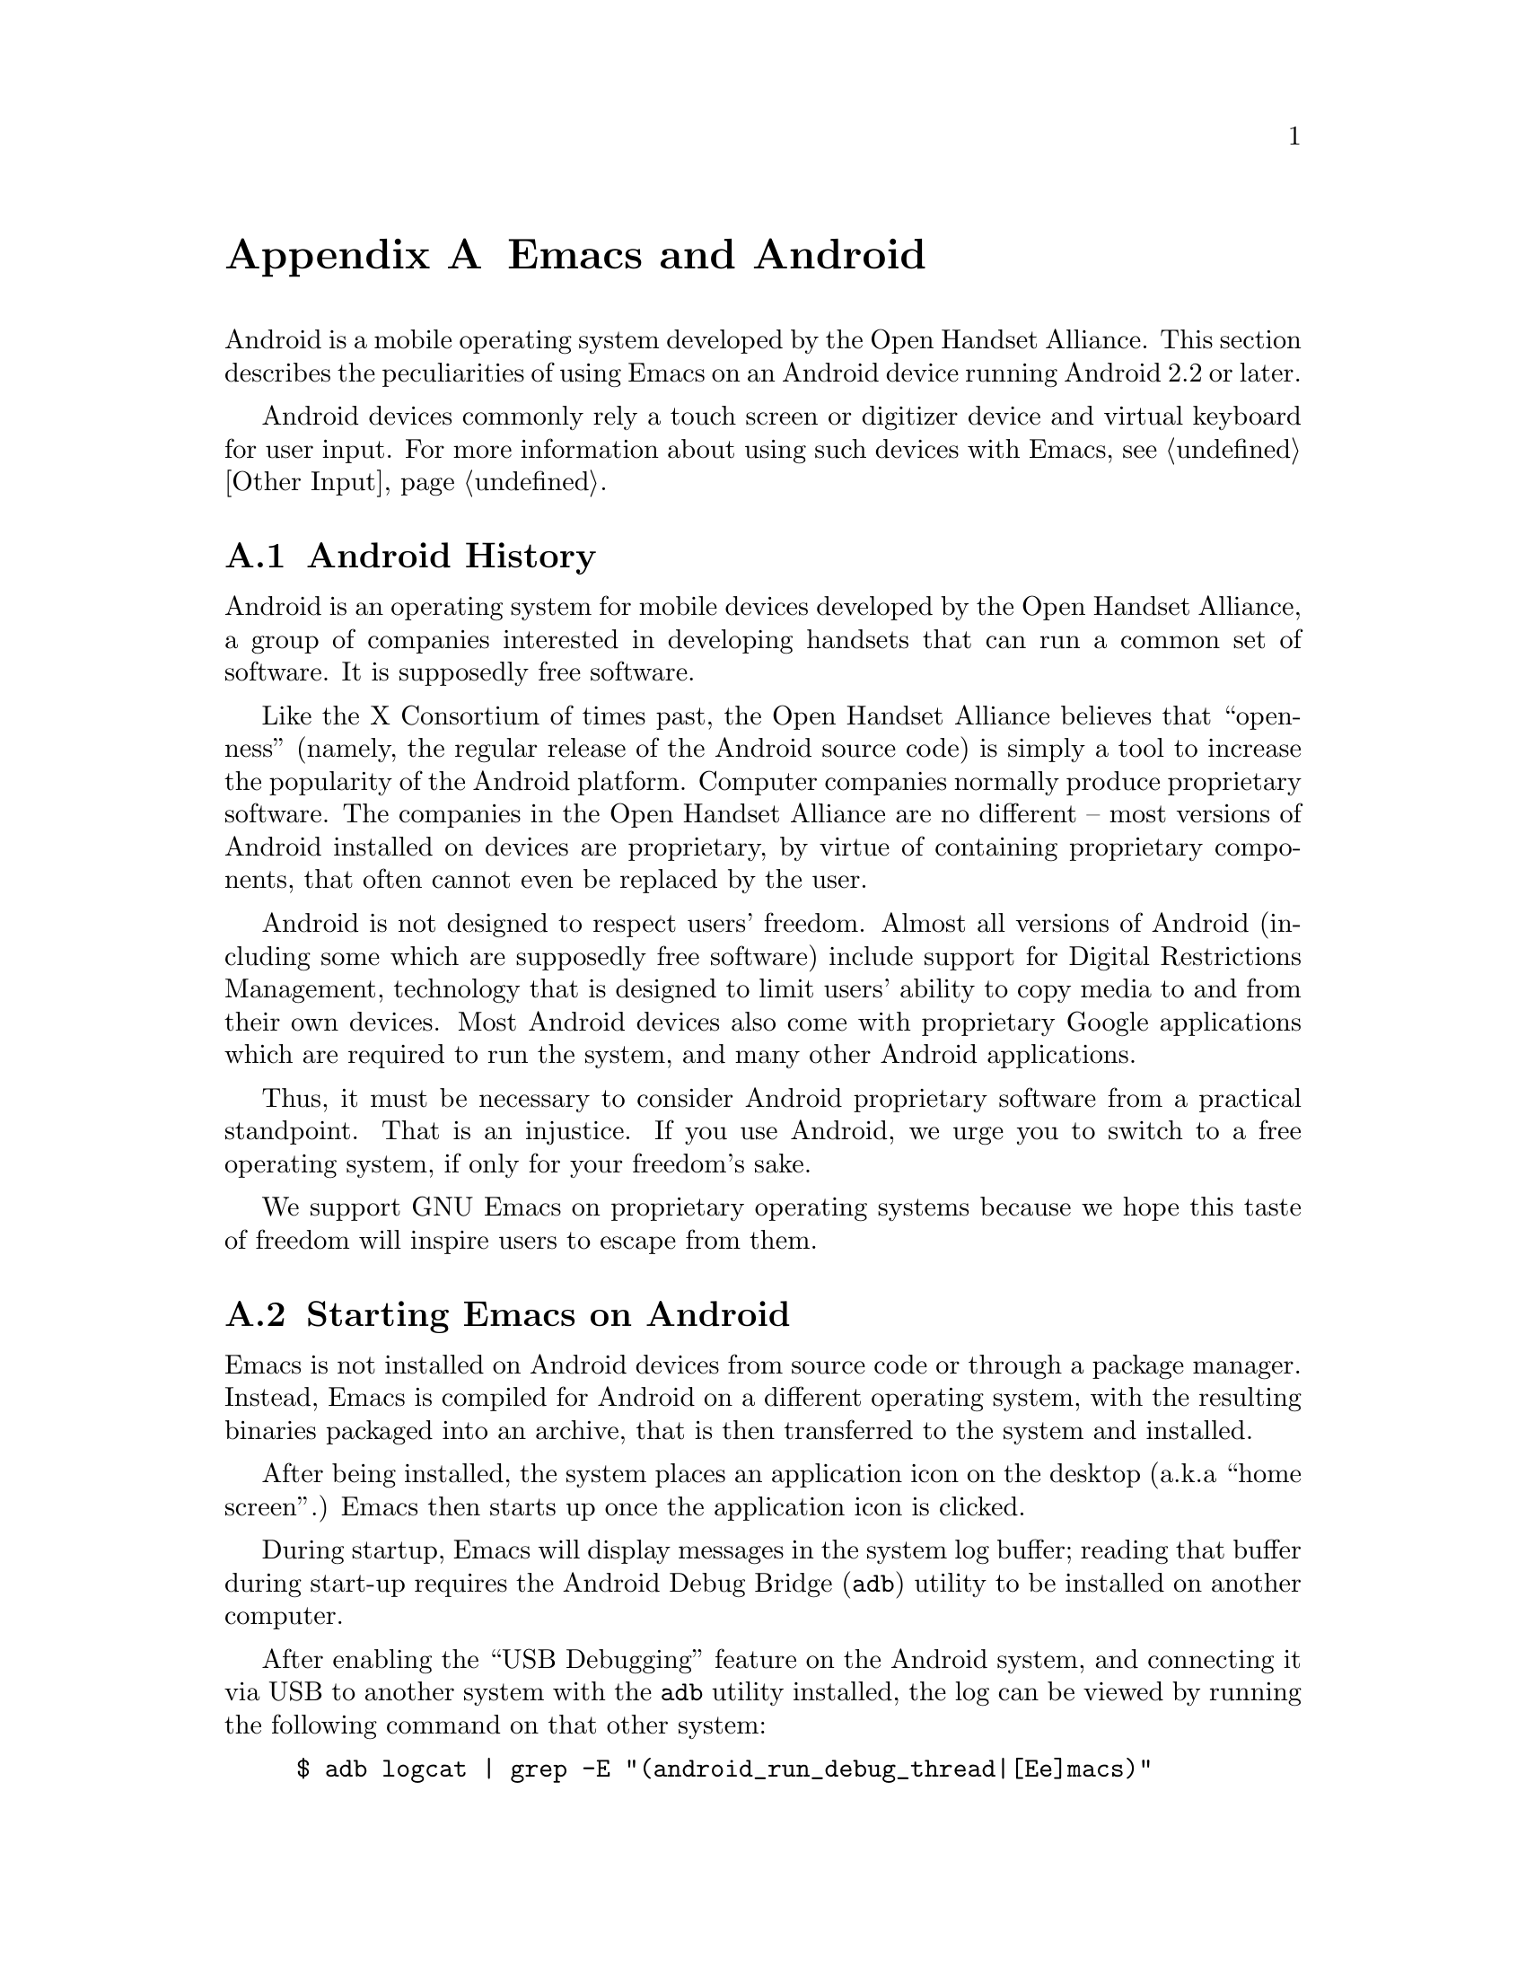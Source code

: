 @c This is part of the Emacs manual.
@c Copyright (C) 2023--2024 Free Software Foundation, Inc.
@c See file emacs.texi for copying conditions.
@node Android
@appendix Emacs and Android
@cindex Android

  Android is a mobile operating system developed by the Open Handset
Alliance.  This section describes the peculiarities of using Emacs on
an Android device running Android 2.2 or later.

  Android devices commonly rely a touch screen or digitizer device and
virtual keyboard for user input.  For more information about using
such devices with Emacs, @pxref{Other Input}.

@menu
* What is Android?::            Preamble.
* Android Startup::             Starting up Emacs on Android.
* Android File System::         The Android file system.
* Android Document Providers::  Accessing files from other programs.
* Android Environment::         Running Emacs under Android.
* Android Windowing::           The Android window system.
* Android Fonts::               Font selection under Android.
* Android Troubleshooting::     Dealing with problems.
* Android Software::            Getting extra software.
@end menu

@node What is Android?
@section Android History

  Android is an operating system for mobile devices developed by the
Open Handset Alliance, a group of companies interested in developing
handsets that can run a common set of software.  It is supposedly free
software.

  Like the X Consortium of times past, the Open Handset Alliance
believes that ``openness'' (namely, the regular release of the Android
source code) is simply a tool to increase the popularity of the
Android platform.  Computer companies normally produce proprietary
software.  The companies in the Open Handset Alliance are no different
-- most versions of Android installed on devices are proprietary, by
virtue of containing proprietary components, that often cannot even be
replaced by the user.

  Android is not designed to respect users' freedom.  Almost all
versions of Android (including some which are supposedly free
software) include support for Digital Restrictions Management,
technology that is designed to limit users' ability to copy media to
and from their own devices.  Most Android devices also come with
proprietary Google applications which are required to run the system,
and many other Android applications.

  Thus, it must be necessary to consider Android proprietary software
from a practical standpoint.  That is an injustice.  If you use
Android, we urge you to switch to a free operating system, if only for
your freedom's sake.

  We support GNU Emacs on proprietary operating systems because we
hope this taste of freedom will inspire users to escape from them.

@node Android Startup
@section Starting Emacs on Android

  Emacs is not installed on Android devices from source code or
through a package manager.  Instead, Emacs is compiled for Android on
a different operating system, with the resulting binaries packaged
into an archive, that is then transferred to the system and installed.

  After being installed, the system places an application icon on the
desktop (a.k.a@: ``home screen''.)  Emacs then starts up once the
application icon is clicked.

@cindex ``adb logcat''

  During startup, Emacs will display messages in the system log
buffer; reading that buffer during start-up requires the Android Debug
Bridge (@command{adb}) utility to be installed on another computer.

  After enabling the ``USB Debugging'' feature on the Android system,
and connecting it via USB to another system with the @command{adb}
utility installed, the log can be viewed by running the following
command on that other system:

@example
$ adb logcat | grep -E "(android_run_debug_thread|[Ee]macs)"
@end example

  Assuming that the @command{adb} utility is installed on a GNU/Linux
or Unix system, follow the steps below to connect to your device.

@enumerate
@item
Enable ``developer options'' on your device, by going to the ``About''
page in the system settings application and clicking on the ``build
version'' or ``kernel version'' items five to seven times.

@item
Open the ``developer options'' settings page, which should be under
the ``system'' page in the settings application.

@item
Turn on the switch ``USB debugging''.

@item
Connect one end of a USB cable to your device, and the other end to
your computer's USB port.

@item
Run the command @command{adb shell} on your computer.  This will fail
or hang because you have not yet granted your computer permission to
access the connected device.

@item
Confirm the pop-up displayed on your device asking whether or not it
should allow access from your computer.
@end enumerate

  Depending on the versions of Android and @command{adb} installed,
there may be other ways to establish a connection.  See the official
documentation at
@url{https://developer.android.com/studio/command-line/adb} for more
details.

  Once Emacs starts up, simply running the command @command{logcat} as
an asynchronous shell command (@pxref{Shell}) will display the log
buffer.

@cindex emacsclient wrapper, android
  Since there is no other way to start the @command{emacsclient}
program (@pxref{Emacs Server}) from another Android program, Emacs
provides a wrapper around the @command{emacsclient} program, which is
registered with the system as an application that can open any file.

  When that wrapper is selected as the program with which to open a
file, it invokes @command{emacsclient} with the options
@command{--reuse-frame}, @command{--timeout=10}, @command{--no-wait},
and the name of the file being opened.  Then, upon success, the focus
is transferred to any open Emacs frame.

  However, if Emacs is not running at the time the wrapper is opened,
it starts Emacs and gives it the file to open as an argument.  Note
that if that Emacs in turn does not start the Emacs server, subsequent
attempts to open the file with the wrapper will fail.

@cindex /content/by-authority directory, android
@cindex /content/by-authority-named directory, android
  Some files are given to Emacs as ``content identifiers'' that the
system provides access to outside the normal filesystem APIs.  Emacs
uses pseudo-directories named @file{/content/by-authority} and
@file{/content/by-authority-named} to access those files.  Do not make
any assumptions about the contents of this directory, or try to open
files in it yourself.

  This feature is not provided on Android 4.3 and earlier, in which
case such files are copied to a temporary directory before being
opened.

@cindex ``org-protocol'' links, android
  In addition to opening ordinary text files, Emacs also registers its
@command{emacsclient} wrapper as a program capable of opening
``org-protocol'' links (@pxref{Protocols,,,org, The Org Manual}).

@cindex ``mailto'' links, android
  Furthermore, the wrapper is also registered as a program capable of
sending mail to @code{mailto} URIs; when it is invoked to open such a
URL, it calls the function @code{message-mailto} with that URI as its
first argument.  This feature does not function when the Emacs server
is not already running.

@node Android File System
@section What Files Emacs Can Access on Android
@cindex /assets directory, android

  Emacs exposes a special directory on Android systems: the name of
the directory is @file{/assets}, and it contains the @file{etc},
@file{lisp} and @file{info} directories which are normally installed
in @file{/usr/share/emacs} directory on GNU and Unix systems.  On
Android systems, the Lisp emulation of @command{ls} (@pxref{ls in
Lisp}) is also enabled by default, as the @command{ls} binary which
comes with the system varies by manufacturer and usually does not
support all of the features required by Emacs.  One copy of
@command{ls} distributed with some Android systems is even known to
lack support for the @code{-l} flag.

@cindex limitations of the /assets directory

  This directory exists because Android does not extract the contents
of application packages on to the file system while unpacking them,
but instead requires programs like Emacs to access its contents using
a special ``asset manager'' interface.  Here are the peculiarities
that result from such an implementation:

@itemize @bullet
@item
Subprocesses (such as @command{ls}) can not run from the
@file{/assets} directory; if you try to run a subprocess with
@code{current-directory} set to @file{/assets},
@file{/content/storage} or a subdirectory thereof, it will run from
the home directory instead.

@item
There are no @file{.} and @file{..} directories inside the
@file{/assets} or @file{/content} directory.

@item
Files in the @file{/assets} directory are always read only, and may be
read in to memory more than once each time they are opened.
@end itemize

  Aside from the @file{/assets} directory, Android programs normally
have access to four other directories.  They are:

@itemize @bullet
@item
The @dfn{app data} directory.  This also serves as the home directory
for Emacs, and is always accessible read-write.

@item
The @dfn{app library} directory.  This is automatically appended to
@code{exec-path} and made @code{exec-directory} upon startup, and
contains utility executables alongside Emacs itself.

@item
The @dfn{external storage} directory.  This is accessible to Emacs
when the user grants the ``Files and Media'' permission to Emacs via
system settings.

@item
Directories provided by @dfn{document providers} on Android 5.0 and
later.  These directories exist outside the normal Unix filesystem,
containing files provided by external programs (@pxref{Android
Document Providers}.)
@end itemize

  Despite ordinary installations of Android not having files within
the (normally read-only) root directory named @file{content} or
@file{assets}, you may want to access real files by these names if the
Android installation in use has been customized.  These files will
conflict with the aforementioned special directories, but can
nevertheless be accessed by writing their names relative to the
``parent'' directory of the root directory, as so illustrated:
@file{/../content}, @file{/../assets}.

  The external storage directory is found at @file{/sdcard}.  The
other directories are not found at any fixed location (but see below),
although the app data directory is typically symlinked to
@file{/data/data/org.gnu.emacs/files}.

@cindex app library directory, android
@cindex where is emacsclient under android
  Older versions of Android used to place the app library directory
under the name @file{lib} in the parent of the app data directory.
Today, this directory is often placed in a directory with a randomly
generated name under @file{/data/app}.

  For the convenience of scripts running within applications sharing
the same user ID as Emacs (which have no access to the
@code{exec-directory} variable), a fairly considerable effort is made
at startup to symlink the application library directory to its
traditional location within the parent of the app data directory.

  If Emacs is reinstalled and the location of the app library
directory consequently changes, that symlink will also be updated
to point to its new location the next time Emacs is started by the
system.

@cindex temp~unlinked.NNNN files, Android
  On Android devices running very old (2.6.29) versions of the Linux
kernel, Emacs needs to create files named starting with
@file{temp~unlinked} in the the temporary file directory in order to
read from asset files.  Do not create files with such names yourself,
or they may be overwritten or removed.

@cindex file system limitations, Android 11
  On Android 11 and later, the Android system restricts applications
from accessing files in the @file{/sdcard} directory using
file-related system calls such as @code{open} and @code{readdir}.

  This restriction is known as ``Scoped Storage'', and supposedly
makes the system more secure.  Unfortunately, it also means that Emacs
cannot access files in those directories, despite holding the
necessary permissions.  Thankfully, the Open Handset Alliance's
version of Android allows this restriction to be disabled on a
per-program basis; the corresponding option in the system settings
panel is:

@example
System -> Apps -> Special App Access -> All files access -> Emacs
@end example

  After you disable or enable this setting as appropriate and grant
Emacs the ``Files and Media'' permission, it will be able to access
files under @file{/sdcard} as usual.  These settings are not present
on some proprietary versions of Android.

@node Android Document Providers
@section Accessing Files from Other Programs on Android
@cindex document providers, Android
@cindex /content/storage directory, Android

  Android 5.0 introduces a new sort of program, the ``document
provider'': these programs are small services that provide access to
their own files independently of the asset manager and the Unix
filesystem.  Emacs supports accessing files and directories they
provide, placing their files within the directory
@file{/content/storage}.

@findex android-request-directory-access
  Before Emacs is granted access to one of these directories, it must
first request the right to access it.  This is done by running the
command (@pxref{M-x}) @code{android-request-directory-access}, which
displays a file selection dialog.

  If a directory is selected from this dialog, its contents are
subsequently made available within a new directory named
@file{/content/storage/@var{authority}/@var{id}}, where @var{authority}
is the name of the document provider, and @var{id} is a unique
identifier assigned to the directory by the document provider.

@findex android-relinquish-directory-access
  Such a directory can be deleted once no longer required by providing
its name to the command @code{android-relinquish-directory-access}.

  The same limitations applied to the @file{/assets} directory
(@pxref{Android File System}) are applied when creating sub-processes
within those directories, because they do not exist within the Unix
file-system.  In addition, although Emacs can normally write and
create files inside these directories, it cannot create symlinks or
hard links.

  Since document providers are allowed to perform expensive network
operations to obtain file contents, a file access operation within one
of these directories has the potential to take a significant amount of
time.

@node Android Environment
@section Running Emacs under Android

  From the perspective of users, Android is mostly a single user
operating system; however, from the perspective of applications and
Emacs, the system is host to an overwhelming number of users.

  Each application runs in its own user, with its home directory set
to its app data directory (@pxref{Android File
System}.)@footnote{Except in cases where a ``shared user ID'' is
specified and other applications signed using the same ``package
signing key'' are installed, in which case Emacs runs as the same user
and has access to the same files as each of the aforementioned
applications.}

  Each application is also prohibited from accessing many system
directories and the app data directories of other applications.

  The Emacs distribution also incorporates several binaries.  While
being executable files, they are packaged as libraries in the library
directory, because otherwise the system will not unpack them while
Emacs is being installed.  This means that instead of @code{ctags} or
@code{emacsclient}, Lisp code must specify @code{libctags.so} or
@code{libemacsclient.so} on the command line when starting either of
those programs in a subprocess; to determine which names to use,
consult the values of the variables @code{ctags-program-name},
@code{etags-program-name}, @code{hexl-program-name},
@code{emacsclient-program-name}, @code{movemail-program-name},
@code{ebrowse-program-name}, and @code{rcs2log-program-name}.
@xref{Subprocess Creation,,, elisp, the Emacs Lisp Reference Manual}.

  The @file{/assets} directory containing Emacs start-up files is
meant to be inaccessible to processes not directly created by
@code{zygote}, the system service responsible for starting
applications.  Since required Lisp is found in the @file{/assets}
directory, it would thus follow that it is not possible for Emacs to
start itself as a subprocess.  A special binary named
@command{libandroid-emacs.so} is provided with Emacs, which tries its
best to start Emacs for the purpose of running Lisp in batch mode.
However, the approach it takes was devised by reading Android source
code, and is not sanctioned by the Android compatibility definition
documents, so your mileage may vary.

@cindex call-process, Android
@vindex android-use-exec-loader
  Android 10 and later also prohibit Emacs itself from running
executables inside the app data directory, ostensibly out of security
concerns.  On these systems, Emacs normally applies a workaround;
however, this workaround requires running all sub-processes through
another subprocess which implements an executable loader and applies
process tracing to all its children, which may prove problematic for a
variety of reasons.  In that case, the workaround can be disabled by
changing the variable @code{android-use-exec-loader} to @code{nil}.

  When this workaround is in effect, process IDs retrieved through the
@code{process-id} function will be that of the executable loader
process; its child will belong to the same process group as the
loader.  Consequently, @code{interrupt-process}, and other related
functions will work correctly, but using the process ID returned by
@code{process-id} for other purposes will not.

  One ramification of the mechanism by which process tracing is
carried out is that job control facilities inside inferior shells
(@pxref{Interactive Shell}) will not be able to stop processes, and
@code{SIGSTOP} signals to subprocesses created by Emacs will not take
effect.

  In addition, Android 12 also terminates subprocesses which are
consuming CPU while Emacs itself is in the background.  The system
judges which processes are consuming too much CPU at intervals of five
minutes, and terminates the process that has consumed the most CPU
time.

  Android 12.1 and Android 13 provide an option to disable this
behavior; to use it, enable ``USB debugging'' (@pxref{Android
Startup}) connect the Android system to another computer, and run:

@example
$ adb shell "settings put global settings_enable_monitor_phantom_procs false"
@end example

@cindex system language settings, Android
  The ``Languages & Input'' preferences which apply to the operating
system do not influence the C locale set for programs, but are taken
into account by Emacs during startup: a locale name is generated from
the selected language and regional variant and a language environment
(@pxref{Language Environments}) is selected on that basis, which does
not overwrite @code{LANG} or other locale-related environment
variables.  The coding system for language environments set in this
fashion is @code{utf-8-unix} without exception.

@cindex C locale settings, Android
  Instead, the @code{LANG} environment variable (@pxref{General
Variables}) is set to @code{en_US.utf8} when Emacs starts on Android
5.0 or newer, which induces subprocesses linked against the Android C
library to print output sensibly.  Earlier versions of Android do not
implement locales at all, and on that account, the variable is set to
@code{C}.

@cindex running emacs in the background, android
@cindex emacs killed, android
@cindex emacs in the background, android

  Application processes are treated as disposable entities by the
system.  When all Emacs frames move to the background, Emacs might be
terminated by the system at any time, for the purpose of saving system
resources.

  On Android 7.1 and earlier, Emacs designates itself a ``background
service'', which impels the system to avoid killing Emacs unless it is
stressed for memory.

  Android 8.0 removed the ability for background services to receive
such special treatment.  However, Emacs applies a workaround: the
system considers applications that create a permanent notification to
be performing active work, and will avoid killing such applications.
Thus, on those systems, Emacs displays a permanent notification for as
long as it is running.

  Before Android 13, Emacs does not require rights to display
notifications.  Under Android 13 or later, the notification is hidden
until the user accords Emacs such rights.  In spite of that, merely
attempting to display the notification suffices to avert sudden death;
whether the notification is displayed has no bearing on Emacs's
capacity to execute in the background, and it may be disabled without
any adverse consequences.

  However, it is not guaranteed that the system will not kill Emacs.
Although the Open Handset Alliance's sample implementation of Android
behaves correctly, many manufacturers institute additional
restrictions on program execution in the background in their
proprietary versions of Android.  There is a list of such troublesome
manufacturers and sometimes workarounds at
@url{https://dontkillmyapp.com/}.

@cindex permissions under android
@cindex external storage, android

  Android also defines a permissions system that determines what
system services Emacs is allowed to access.  Programs must specify
what permissions they want; what then happens is then subject to the
version of Android being used:

@itemize @bullet
@item
Under more or less recent releases of Android, such as Android 6.0 and
later, Emacs only receives the following permissions upon installation,
subject to the presence or absence of individual permissions in the
version of Android installed:

@itemize @minus
@item
@code{android.permission.ACCESS_ADSERVICES_AD_ID}
@item
@code{android.permission.ACCESS_ADSERVICES_ATTRIBUTION}
@item
@code{android.permission.ACCESS_ADSERVICES_CUSTOM_AUDIENCE}
@item
@code{android.permission.ACCESS_ADSERVICES_TOPICS}
@item
@code{android.permission.ACCESS_LOCATION_EXTRA_COMMANDS}
@item
@code{android.permission.ACCESS_NETWORK_STATE}
@item
@code{android.permission.ACCESS_NOTIFICATION_POLICY}
@item
@code{android.permission.ACCESS_WIFI_STATE}
@item
@code{android.permission.AUTHENTICATE_ACCOUNTS}
@item
@code{android.permission.BLUETOOTH}
@item
@code{android.permission.BLUETOOTH_ADMIN}
@item
@code{android.permission.BROADCAST_STICKY}
@item
@code{android.permission.CALL_COMPANION_APP}
@item
@code{android.permission.CHANGE_NETWORK_STATE}
@item
@code{android.permission.CHANGE_WIFI_MULTICAST_STATE}
@item
@code{android.permission.CHANGE_WIFI_STATE}
@item
@code{android.permission.CREDENTIAL_MANAGER_QUERY_CANDIDATE_CREDENTIALS}
@item
@code{android.permission.CREDENTIAL_MANAGER_SET_ALLOWED_PROVIDERS}
@item
@code{android.permission.CREDENTIAL_MANAGER_SET_ORIGIN}
@item
@code{android.permission.DELIVER_COMPANION_MESSAGES}
@item
@code{android.permission.DETECT_SCREEN_CAPTURE}
@item
@code{android.permission.DISABLE_KEYGUARD}
@item
@code{android.permission.ENFORCE_UPDATE_OWNERSHIP}
@item
@code{android.permission.EXPAND_STATUS_BAR}
@item
@code{android.permission.FLASHLIGHT}
@item
@code{android.permission.FOREGROUND_SERVICE}
@item
@code{android.permission.FOREGROUND_SERVICE_CAMERA}
@item
@code{android.permission.FOREGROUND_SERVICE_CONNECTED_DEVICE}
@item
@code{android.permission.FOREGROUND_SERVICE_DATA_SYNC}
@item
@code{android.permission.FOREGROUND_SERVICE_FILE_MANAGEMENT}
@item
@code{android.permission.FOREGROUND_SERVICE_HEALTH}
@item
@code{android.permission.FOREGROUND_SERVICE_LOCATION}
@item
@code{android.permission.FOREGROUND_SERVICE_MEDIA_PLAYBACK}
@item
@code{android.permission.FOREGROUND_SERVICE_MEDIA_PROJECTION}
@item
@code{android.permission.FOREGROUND_SERVICE_MICROPHONE}
@item
@code{android.permission.FOREGROUND_SERVICE_PHONE_CALL}
@item
@code{android.permission.FOREGROUND_SERVICE_REMOTE_MESSAGING}
@item
@code{android.permission.FOREGROUND_SERVICE_SPECIAL_USE}
@item
@code{android.permission.FOREGROUND_SERVICE_SYSTEM_EXEMPTED}
@item
@code{android.permission.GET_PACKAGE_SIZE}
@item
@code{android.permission.GET_TASKS}
@item
@code{android.permission.HIDE_OVERLAY_WINDOWS}
@item
@code{android.permission.HIGH_SAMPLING_RATE_SENSORS}
@item
@code{android.permission.INTERNET}
@item
@code{android.permission.KILL_BACKGROUND_PROCESSES}
@item
@code{android.permission.MANAGE_ACCOUNTS}
@item
@code{android.permission.MANAGE_OWN_CALLS}
@item
@code{android.permission.MODIFY_AUDIO_SETTINGS}
@item
@code{android.permission.NFC}
@item
@code{android.permission.NFC_PREFERRED_PAYMENT_INFO}
@item
@code{android.permission.NFC_TRANSACTION_EVENT}
@item
@code{android.permission.PERSISTENT_ACTIVITY}
@item
@code{android.permission.QUERY_ALL_PACKAGES}
@item
@code{android.permission.READ_BASIC_PHONE_STATE}
@item
@code{android.permission.READ_INSTALL_SESSIONS}
@item
@code{android.permission.READ_NEARBY_STREAMING_POLICY}
@item
@code{android.permission.READ_PROFILE}
@item
@code{android.permission.READ_SOCIAL_STREAM}
@item
@code{android.permission.READ_SYNC_SETTINGS}
@item
@code{android.permission.READ_SYNC_STATS}
@item
@code{android.permission.READ_USER_DICTIONARY}
@item
@code{android.permission.RECEIVE_BOOT_COMPLETED}
@item
@code{android.permission.REORDER_TASKS}
@item
@code{android.permission.REQUEST_COMPANION_PROFILE_GLASSES}
@item
@code{android.permission.REQUEST_COMPANION_PROFILE_WATCH}
@item
@code{android.permission.REQUEST_COMPANION_RUN_IN_BACKGROUND}
@item
@code{android.permission.REQUEST_COMPANION_START_FOREGROUND_SERVICES_FROM_BACKGROUND}
@item
@code{android.permission.REQUEST_COMPANION_USE_DATA_IN_BACKGROUND}
@item
@code{android.permission.REQUEST_DELETE_PACKAGES}
@item
@code{android.permission.REQUEST_IGNORE_BATTERY_OPTIMIZATIONS}
@item
@code{android.permission.REQUEST_OBSERVE_COMPANION_DEVICE_PRESENCE}
@item
@code{android.permission.REQUEST_PASSWORD_COMPLEXITY}
@item
@code{android.permission.RESTART_PACKAGES}
@item
@code{android.permission.RUN_USER_INITIATED_JOBS}
@item
@code{android.permission.SET_WALLPAPER}
@item
@code{android.permission.SET_WALLPAPER_HINTS}
@item
@code{android.permission.SUBSCRIBED_FEEDS_READ}
@item
@code{android.permission.SUBSCRIBED_FEEDS_WRITE}
@item
@code{android.permission.TRANSMIT_IR}
@item
@code{android.permission.UPDATE_PACKAGES_WITHOUT_USER_ACTION}
@item
@code{android.permission.USE_BIOMETRIC}
@item
@code{android.permission.USE_CREDENTIALS}
@item
@code{android.permission.USE_EXACT_ALARM}
@item
@code{android.permission.USE_FINGERPRINT}
@item
@code{android.permission.USE_FULL_SCREEN_INTENT}
@item
@code{android.permission.VIBRATE}
@item
@code{android.permission.WAKE_LOCK}
@item
@code{android.permission.WRITE_PROFILE}
@item
@code{android.permission.WRITE_SMS}
@item
@code{android.permission.WRITE_SOCIAL_STREAM}
@item
@code{android.permission.WRITE_SYNC_SETTINGS}
@item
@code{android.permission.WRITE_USER_DICTIONARY}
@end itemize

Other permissions must be granted by the user from the system settings
application.  Consult the manufacturer of your device for more details,
as how to do this varies by device.

@item
On Android 5.1 and earlier, Emacs automatically receives the following
permissions it has requested upon being installed:

@itemize @minus
@item
@code{android.permission.ACCESS_COARSE_LOCATION}
@item
@code{android.permission.ACCESS_FINE_LOCATION}
@item
@code{android.permission.BODY_SENSORS}
@item
@code{android.permission.CALL_PHONE}
@item
@code{android.permission.CAMERA}
@item
@code{android.permission.CAPTURE_CONSENTLESS_BUGREPORT_ON_USERDEBUG_BUILD}
@item
@code{android.permission.GET_ACCOUNTS}
@item
@code{android.permission.POST_NOTIFICATIONS}
@item
@code{android.permission.PROCESS_OUTGOING_CALLS}
@item
@code{android.permission.READ_CALENDAR}
@item
@code{android.permission.READ_CALL_LOG}
@item
@code{android.permission.READ_CELL_BROADCASTS}
@item
@code{android.permission.READ_CONTACTS}
@item
@code{android.permission.READ_EXTERNAL_STORAGE}
@item
@code{android.permission.READ_PHONE_NUMBERS}
@item
@code{android.permission.READ_PHONE_STATE}
@item
@code{android.permission.READ_SMS}
@item
@code{android.permission.RECEIVE_MMS}
@item
@code{android.permission.RECEIVE_SMS}
@item
@code{android.permission.RECEIVE_WAP_PUSH}
@item
@code{android.permission.RECORD_AUDIO}
@item
@code{android.permission.REQUEST_INSTALL_PACKAGES}
@item
@code{android.permission.SEND_SMS}
@item
@code{android.permission.SMS_FINANCIAL_TRANSACTIONS}
@item
@code{android.permission.SYSTEM_ALERT_WINDOW}
@item
@code{android.permission.WRITE_CALENDAR}
@item
@code{android.permission.WRITE_CALL_LOG}
@item
@code{android.permission.WRITE_CONTACTS}
@item
@code{android.permission.WRITE_EXTERNAL_STORAGE}
@item
@code{android.permission.WRITE_SETTINGS}
@item
@code{android.permission.ACCESS_LOCATION_EXTRA_COMMANDS}
@item
@code{android.permission.ACCESS_NETWORK_STATE}
@item
@code{android.permission.ACCESS_WIFI_STATE}
@item
@code{android.permission.BLUETOOTH}
@item
@code{android.permission.BLUETOOTH_ADMIN}
@item
@code{android.permission.BROADCAST_STICKY}
@item
@code{android.permission.CHANGE_NETWORK_STATE}
@item
@code{android.permission.CHANGE_WIFI_MULTICAST_STATE}
@item
@code{android.permission.CHANGE_WIFI_STATE}
@item
@code{android.permission.DISABLE_KEYGUARD}
@item
@code{android.permission.EXPAND_STATUS_BAR}
@item
@code{android.permission.FLASHLIGHT}
@item
@code{android.permission.GET_PACKAGE_SIZE}
@item
@code{android.permission.GET_TASKS}
@item
@code{android.permission.INTERNET}
@item
@code{android.permission.KILL_BACKGROUND_PROCESSES}
@item
@code{android.permission.MODIFY_AUDIO_SETTINGS}
@item
@code{android.permission.NFC}
@item
@code{android.permission.PERSISTENT_ACTIVITY}
@item
@code{android.permission.QUERY_ALL_PACKAGES}
@item
@code{android.permission.READ_BASIC_PHONE_STATE}
@item
@code{android.permission.READ_SYNC_SETTINGS}
@item
@code{android.permission.READ_SYNC_STATS}
@item
@code{android.permission.READ_USER_DICTIONARY}
@item
@code{android.permission.RECEIVE_BOOT_COMPLETED}
@item
@code{android.permission.REORDER_TASKS}
@item
@code{android.permission.REQUEST_DELETE_PACKAGES}
@item
@code{android.permission.REQUEST_IGNORE_BATTERY_OPTIMIZATIONS}
@item
@code{android.permission.REQUEST_OBSERVE_COMPANION_DEVICE_PRESENCE}
@item
@code{android.permission.RESTART_PACKAGES}
@item
@code{android.permission.SET_WALLPAPER}
@item
@code{android.permission.SET_WALLPAPER_HINTS}
@item
@code{android.permission.TRANSMIT_IR}
@item
@code{android.permission.VIBRATE}
@item
@code{android.permission.WAKE_LOCK}
@item
@code{android.permission.WRITE_SYNC_SETTINGS}
@item
@code{android.permission.WRITE_USER_DICTIONARY}
@end itemize

While most of these permissions are left unused by Emacs itself, they
are declared by Emacs as they could be useful for other programs; for
example, the permission to access contacts may be useful for EUDC.
@end itemize

@node Android Windowing
@section The Android Window System

  Android's window system is unusual, in that all windows are
maximized or full-screen, and only one window can be displayed at a
time.  On larger devices, the system permits simultaneously tiling up
to four windows on the screen.

  Windows on Android do not exist indefinitely after they are created.
Instead, the system may choose to close windows that are not on screen
in order to conserve memory, with the assumption that the program will
save its contents to disk and restore them later, when the user asks
for it to be opened again.  As this is obviously not possible with
Emacs, Emacs separates the resources associated with a frame from its
system window.

  Each system window created (including the initial window created
during Emacs startup) is appended to a list of windows that do not
have associated frames.  When a frame is created, Emacs looks up any
window within that list, and displays the contents of the frame
within; if there is no window at all, then one is created.  Likewise,
when a new window is created by the system, Emacs places the contents
of any frame that is not already displayed within a window inside.
When a frame is closed, the corresponding system window is also
closed.  Upon startup, the system creates a window itself (within
which Emacs displays the first window system frame shortly
thereafter.)  Emacs differentiates between that window and windows
created on behalf of other frames to determine what to do when the
system window associated with a frame is closed:

@itemize @bullet
@item
When the system closes the window created during application startup
in order to save memory, Emacs retains the frame for when that window
is created later.

@item
When the user closes the window created during application startup,
and the window was not previously closed by the system in order to
save resources, Emacs deletes any frame displayed within that window.

However, on Android 7.0 and later, such frames are not deleted if the
window is closed four or more hours after the window moves into the
background, as the system automatically removes open windows once a
certain period of inactivity elapses when the number of windows retained
by the window manager surpasses a specific threshold, and window
deletion by this mechanism is indistinguishable from window deletion by
the user.  Emacs begins to ignore window deletion after two hours less
than the default value of this threshold both to err on the side of
caution, in case the system's record of inactivity and Emacs's disagree,
and for the reason that this threshold is open to customization by OS
distributors.

@item
When the user or the system closes any window created by Emacs on behalf
of a specific frame, Emacs deletes the frame displayed within that
window, unless the system is Android 5.0 or later, where such windows
are treated identically to the window created at startup, albeit with no
proviso regarding window inactivity.
@end itemize

  When the system predates Android 5.0, the window manager will not
accept more than one user-created Emacs window.  If frame creation gives
rise to windows in excess of this limit, the window manager will
arbitrarily select one of their number to display, with the rest
remaining invisible until that window is destroyed with its frame.

@cindex windowing limitations, android
@cindex frame parameters, android
Emacs only supports a limited subset of GUI features on Android; the
limitations are as follows:

@itemize @bullet
@item
Scroll bars are not supported, as they are close to useless on Android
devices.

@item
The @code{alpha}, @code{alpha-background}, @code{z-group},
@code{override-redirect}, @code{mouse-color}, @code{title},
@code{wait-for-wm}, @code{sticky}, @code{undecorated} and
@code{tool-bar-position} frame parameters (@pxref{Frame Parameters,,,
elisp, the Emacs Lisp Reference Manual}) are unsupported.

@item
On Android 4.0 and earlier, the @code{fullscreen} frame parameter is
always @code{maximized} for top-level frames; on later versions of
Android, it can also be @code{fullscreen}.
@end itemize

@cindex selections, android
@cindex android clipboard
  Emacs does not implement all selection related features supported
under the X Window System on Android.  For example, only the
@code{CLIPBOARD} and @code{PRIMARY} selections (@pxref{Cut and Paste})
are supported, and Emacs is only able to set selections to plain text.

  In addition, the Android system itself places certain restrictions
on what selection data Emacs can access:

@itemize @bullet
@item
On Android 2.3 and earlier, the function @code{gui-selection-owner-p}
always returns @code{nil} for the clipboard selection.

@item
Between Android 3.0 and Android 9.0, Emacs is able to access the
clipboard whenever it wants, and @code{gui-selection-owner-p} always
returns accurate results.

@item
Under Android 10.0 and later, Emacs can only access clipboard data
when one of its frames has the input focus, and
@code{gui-selection-owner-p} always returns @code{nil} for the
clipboard selection.
@end itemize

  Since the Android system itself has no concept of a primary
selection, Emacs provides an emulation instead.  This means there is
no way to transfer the contents of the primary selection to another
application via cut-and-paste.

@vindex android-pass-multimedia-buttons-to-system
@cindex volume/multimedia buttons, Android
  The volume keys are normally reserved by Emacs and used to provide
the ability to quit Emacs without a physical keyboard
(@pxref{On-Screen Keyboards}.)  However, if you want them to adjust
the volume instead, you can set the variable
@code{android-pass-multimedia-buttons-to-system} to a non-@code{nil}
value; note that you will no longer be able to quit Emacs using the
volume buttons in that case.

@cindex dialog boxes, android
  Emacs is unable to display dialog boxes (@pxref{Dialog Boxes}) while
it does not have the input focus on Android 6.0 or later.  If this is
important to you, this capability can be restored by granting Emacs
permission to display over other programs.  On most systems, this can
be done from the following Settings menu:

@example
System -> Apps -> Emacs -> More -> Display over other apps
@end example

@cindex keyboard modifiers, android
  There is a direct relation between physical modifier keys and Emacs
modifiers (@pxref{Modifier Keys}) reported within key events, subject
to a single exception: if @key{Alt} on your keyboard is depressed,
then the @key{Meta} modifier will be reported by Emacs in its place,
and vice versa.  This irregularity is since most keyboards possess no
special @key{Meta} key, and the @key{Alt} modifier is seldom employed
in Emacs.

  Bear in mind that Android uses a different name for the @key{Super}
modifier: it is referred to as @key{SYM} on Android keyboards and
within the Settings keymap menu.

@vindex android-intercept-control-space
@cindex @kbd{C-SPC} interception, android
  Android input methods have a penchant for irritating users by
silently discarding key sequences containing @kbd{C-SPC} during the
event filtering process, that they normally have no real application
for such key sequences notwithstanding.  By default, Emacs intercepts
these key sequences before they can be filtered by the input method.

  If this proves unwanted (for instance, if the input method treats
@kbd{C-SPC} as a shortcut key for switching languages), it can be
disabled by setting the variable
@code{android-intercept-control-space} to @code{nil}.

@vindex android-keyboard-bell-duration
@cindex keyboard bell, android
  The keyboard bell installed within Android systems takes the form of
a vibrating element that is activated for a number of milliseconds
whenever the bell is rung.  The duration of this vibration can be
customized through altering the variable
@code{android-keyboard-bell-duration} to any value between @code{10}
and @code{1000}.

@node Android Fonts
@section Font Backends and Selection under Android
@cindex fonts, android

  Emacs supports two font backends under Android: they are
respectively named @code{sfnt-android} and @code{android}.

  Upon startup, Emacs enumerates all the TrueType format fonts in the
directories @file{/system/fonts} and @file{/product/fonts}, and the
@file{fonts} directory (@dfn{user fonts directory}) inside the Emacs
home directory.  Emacs assumes there will always be a font named
``Droid Sans Mono'', and then defaults to using this font.  These
fonts are then displayed by the @code{sfnt-android} font driver.

  This font driver is presently without support for OpenType fonts;
hence, only a subset of the fonts installed on any given system are
available to Emacs.  If you are interested in lifting this limitation,
please contact @email{emacs-devel@@gnu.org}.

  If the @code{sfnt-android} font driver fails to find any fonts at
all, Emacs falls back to the @code{android} font driver.  This is a
very poor font driver, consequent upon limitations and inaccuracies in
the font metrics provided by the Android platform.  In that case,
Emacs uses the ``Monospace'' typeface configured on your system; this
should always be Droid Sans Mono.

@cindex TrueType GX fonts, android
@cindex distortable fonts, android

  As on X systems, Emacs supports distortable fonts under Android.
These fonts (also termed ``TrueType GX fonts'', ``variable fonts'',
and ``multiple master fonts'') provide multiple different styles
(``Bold'', ``Italic'', and the like) using a single font file.

  When a user-installed distortable font is found, each style that a
previously discovered font provided will no longer be used.  In
addition, any previously installed distortable fonts with the same
family name are also disregarded, provided that the new distortable
font supplies a superset of the styles furnished by the previously
installed font.  When a conventional font is found, any previous
conventional font with the same style and family will be removed;
distortable fonts with the same family will no longer be used to
provide that style.

@cindex default font families, Android
@vindex sfnt-default-family-alist

  Emacs generally assumes the presence of font families named
@samp{Monospace}, @samp{Monospace Serif}, @samp{Sans Serif}, and
@samp{DejaVu Serif}.  Since Android does not provide any fonts by
these names, Emacs modifies requests for them to request one of a
corresponding set of font families distributed with Android.

  To change either the set of font families subject to replacement, or
that by which they are replaced, modify the variable
@code{sfnt-default-family-alist}; then, restart Emacs.  Bear in mind
that this is usually unwarranted, with customizations to the default
or @code{variable-pitch} faces better made through modifying their
definitions (@pxref{Face Customization}).

@node Android Troubleshooting
@section Troubleshooting Startup Problems on Android
@cindex troubleshooting, android

@cindex emacs -Q, android
@cindex emacs --debug-init, android
  Since Android has no command line, there is normally no way to
specify command-line arguments when starting Emacs.  This is very
nasty when you make a mistake in your Emacs initialization files that
prevents Emacs from starting up at all, as the system generally
prohibits other programs from accessing Emacs's home directory.
@xref{Initial Options}.

  However, Emacs can be started with the equivalent of either the
option @code{--quick}, or @code{--debug-init} through a special
preferences screen.  Under Android 7.0 and later, this can be accessed
through the Emacs ``app info'' page in the system settings program; on
older systems, this is displayed as a separate icon on the desktop
labeled ``Emacs options''.

  Consult the manufacturer of your device for more details, as how to
do this varies by device.

@cindex dumping, android
  The first time any given copy of Emacs starts on a device, it spends
a while loading the preloaded Lisp files which normally come with
Emacs.  This produces a ``dump file'' (@pxref{Initial Options}) in the
files directory, containing an identifier unique to that copy of
Emacs.

  The next time that same copy of Emacs starts up, it simply loads the
data contained in that dump file, greatly reducing start up time.

  If by some unforeseen circumstance the dump file is corrupted, Emacs
can crash.  If that happens, the dump file stored in the Emacs files
directory can be erased through the preferences screen described
above.

@cindex accessing Emacs directories, Android
  Emacs supports an alternative method of rescuing broken Emacs
installations on Android 4.4 and later: Emacs exports a ``documents
provider'' which accesses the contents of Emacs's home directory, that
can then be accessed by any file manager program.

  If you can find out how to open that documents provider in the file
manager that comes with your device, you can rename, delete, or edit
your initialization or dump files from there instead.

@node Android Software
@section Installing Extra Software on Android
@cindex installing extra software on Android
@cindex installing Unix software on Android

  An exceptionally limited set of Unix-like command line tools is
distributed alongside default installations of Android.  Several
projects exist to augment this selection, providing options that range
from improved reproductions of Unix command-line utilities to package
repositories providing extensive collections of free GNU and Unix
software.

  @uref{http://busybox.net, Busybox} provides Unix utilities and
limited replicas of certain popular GNU programs such as
@command{wget} in a single statically-linked Linux binary, which is
capable of running under Android.

  @uref{https://termux.dev, Termux} provides a package manager based
on the Debian project's @command{dpkg} system and a set of package
repositories containing substantial amounts of free software for Unix
systems, including compilers, debuggers, and runtimes for languages
such as C, C++, Java, Python and Common Lisp.  These packages are
customarily installed from within a purpose-built terminal emulator
application, but access is also granted to Emacs when it is built with
the same application signing key, and its ``shared user ID'' is set to
the same package name, as that of the terminal emulator program.  The
file @file{java/INSTALL} within the Emacs distribution illustrates how
to build Emacs in this fashion.

  @uref{https://github.com/termux/termux-packages, termux-packages}
provides the package definitions used by Termux to generate their
package repositories, which may also be independently compiled for
installation within Emacs's home directory.

  In addition to the projects mentioned above, statically linked
binaries for most Linux kernel-based systems can also be run on
Android.
